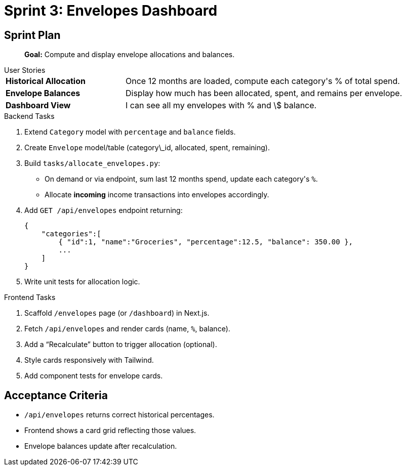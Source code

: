 = Sprint 3: Envelopes Dashboard

== Sprint Plan
> **Goal:** Compute and display envelope allocations and balances.

.User Stories
****
[horizontal,labelwidth=30,itemwidth=70]
**Historical Allocation**:: Once 12 months are loaded, compute each category&apos;s % of total spend.
**Envelope Balances**:: Display how much has been allocated, spent, and remains per envelope.
**Dashboard View**:: I can see all my envelopes with % and \$ balance.
****

.Backend Tasks
****
. Extend `Category` model with `percentage` and `balance` fields.
. Create `Envelope` model/table (category\_id, allocated, spent, remaining).
. Build `tasks/allocate_envelopes.py`:

   * On demand or via endpoint, sum last 12 months spend, update each category&apos;s `%`.
   * Allocate *incoming* income transactions into envelopes accordingly.
. Add `GET /api/envelopes` endpoint returning:
+
[source,json]
```
{
    "categories":[
        { "id":1, "name":"Groceries", "percentage":12.5, "balance": 350.00 },
        ...
    ]
}
```
+
. Write unit tests for allocation logic.
****

.Frontend Tasks
****
. Scaffold `/envelopes` page (or `/dashboard`) in Next.js.
. Fetch `/api/envelopes` and render cards (name, `%`, balance).
. Add a “Recalculate” button to trigger allocation (optional).
. Style cards responsively with Tailwind.
. Add component tests for envelope cards.
****

== Acceptance Criteria
* `/api/envelopes` returns correct historical percentages.
* Frontend shows a card grid reflecting those values.
* Envelope balances update after recalculation.